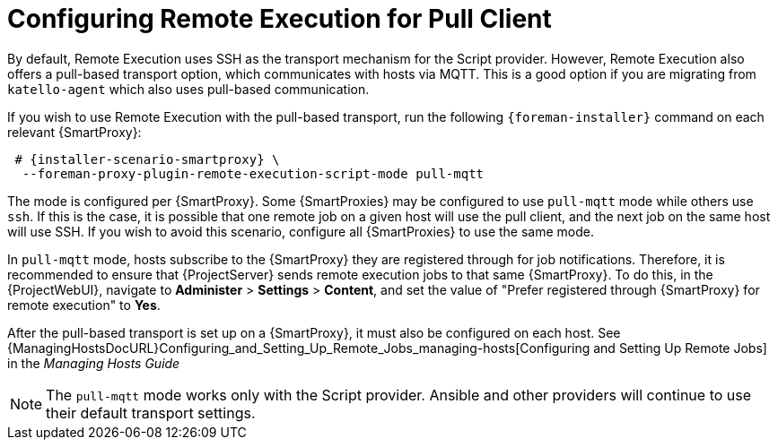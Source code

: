 [id="configuring-pull-provider_{context}"]
= Configuring Remote Execution for Pull Client

By default, Remote Execution uses SSH as the transport mechanism for the Script provider.
However, Remote Execution also offers a pull-based transport option, which communicates with hosts via MQTT.
This is a good option if you are migrating from `katello-agent` which also uses pull-based communication.

If you wish to use Remote Execution with the pull-based transport, run the following `{foreman-installer}` command on each relevant {SmartProxy}:

[options="nowrap" subs="quotes,attributes"]
----

 # {installer-scenario-smartproxy} \
  --foreman-proxy-plugin-remote-execution-script-mode pull-mqtt

----

The mode is configured per {SmartProxy}.
Some {SmartProxies} may be configured to use `pull-mqtt` mode while others use `ssh`.
If this is the case, it is possible that one remote job on a given host will use the pull client, and the next job on the same host will use SSH.
If you wish to avoid this scenario, configure all {SmartProxies} to use the same mode.

In `pull-mqtt` mode, hosts subscribe to the {SmartProxy} they are registered through for job notifications.
Therefore, it is recommended to ensure that {ProjectServer} sends remote execution jobs to that same {SmartProxy}.
To do this, in the {ProjectWebUI}, navigate to *Administer* > *Settings* > *Content*, and set the value of "Prefer registered through {SmartProxy} for remote execution" to *Yes*.

After the pull-based transport is set up on a {SmartProxy}, it must also be configured on each host.
See {ManagingHostsDocURL}Configuring_and_Setting_Up_Remote_Jobs_managing-hosts[Configuring and Setting Up Remote Jobs] in the _Managing Hosts Guide_

NOTE: The `pull-mqtt` mode works only with the Script provider.
Ansible and other providers will continue to use their default transport settings.